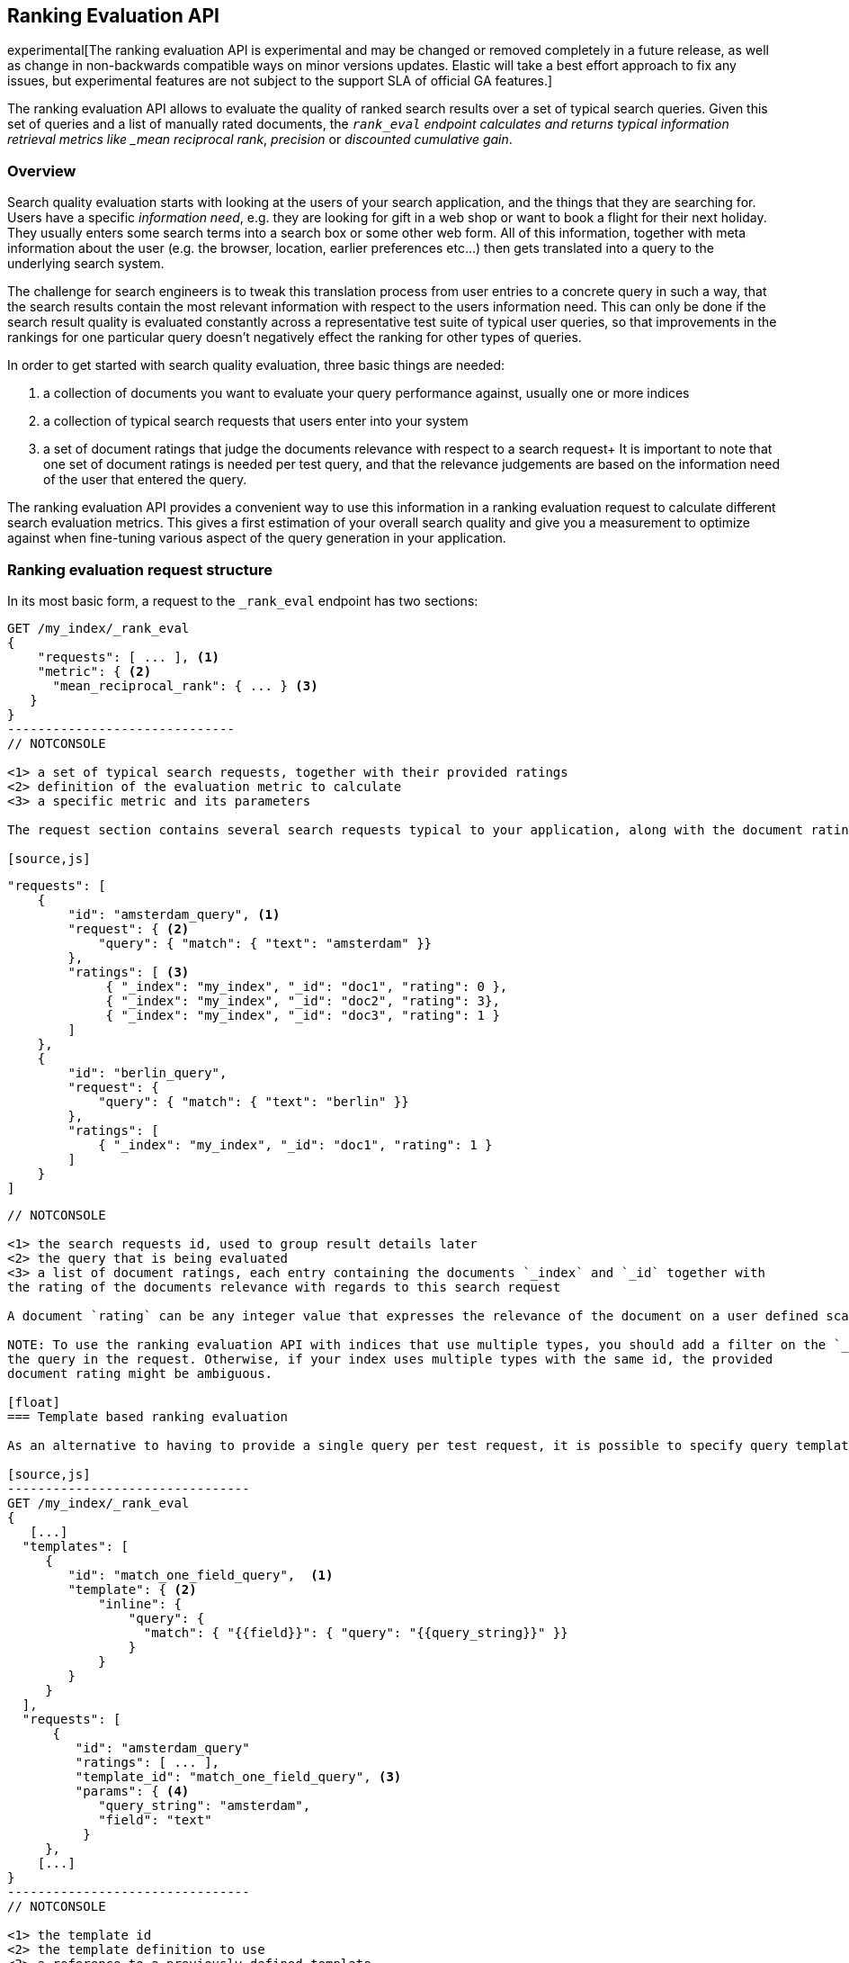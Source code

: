 [[search-rank-eval]]
== Ranking Evaluation API

experimental[The ranking evaluation API is experimental and may be changed or removed completely in a future release, as well as change in non-backwards compatible ways on minor versions updates. Elastic will take a best effort approach to fix any issues, but experimental features are not subject to the support SLA of official GA features.]

The ranking evaluation API allows to evaluate the quality of ranked search
results over a set of typical search queries. Given this set of queries and a
list of manually rated documents, the `_rank_eval` endpoint calculates and
returns typical information retrieval metrics like _mean reciprocal rank_,
_precision_ or _discounted cumulative gain_.

[float]
=== Overview

Search quality evaluation starts with looking at the users of your search application, and the things that they are searching for.
Users have a specific _information need_, e.g. they are looking for gift in a web shop or want to book a flight for their next holiday.
They usually enters some search terms into a search box or some other web form.
All of this information, together with meta information about the user (e.g. the browser, location, earlier preferences etc...) then gets translated into a query to the underlying search system.

The challenge for search engineers is to tweak this translation process from user entries to a concrete query in such a way, that the search results contain the most relevant information with respect to the users information need.
This can only be done if the search result quality is evaluated constantly across a representative test suite of typical user queries, so that improvements in the rankings for one particular query doesn't negatively effect the ranking for other types of queries.

In order to get started with search quality evaluation, three basic things are needed:

. a collection of documents you want to evaluate your query performance against, usually one or more indices
. a collection of typical search requests that users enter into your system
. a set of document ratings that judge the documents relevance with respect to a search request+
  It is important to note that one set of document ratings is needed per test query, and that
  the relevance judgements are based on the information need of the user that entered the query.

The ranking evaluation API provides a convenient way to use this information in a ranking evaluation request to calculate different search evaluation metrics. This gives a first estimation of your overall search quality and give you a measurement to optimize against when fine-tuning various aspect of the query generation in your application. 

[float]
=== Ranking evaluation request structure

In its most basic form, a request to the `_rank_eval` endpoint has two sections:

[source,js]
-----------------------------
GET /my_index/_rank_eval
{
    "requests": [ ... ], <1>  
    "metric": { <2>
      "mean_reciprocal_rank": { ... } <3>
   }
}
------------------------------
// NOTCONSOLE

<1> a set of typical search requests, together with their provided ratings
<2> definition of the evaluation metric to calculate
<3> a specific metric and its parameters

The request section contains several search requests typical to your application, along with the document ratings for each particular search request, e.g.

[source,js]
-----------------------------
    "requests": [
        {
            "id": "amsterdam_query", <1>
            "request": { <2>
                "query": { "match": { "text": "amsterdam" }}
            },
            "ratings": [ <3> 
                 { "_index": "my_index", "_id": "doc1", "rating": 0 },
                 { "_index": "my_index", "_id": "doc2", "rating": 3},
                 { "_index": "my_index", "_id": "doc3", "rating": 1 }
            ]
        },
        {
            "id": "berlin_query",
            "request": {
                "query": { "match": { "text": "berlin" }}
            },
            "ratings": [
                { "_index": "my_index", "_id": "doc1", "rating": 1 }
            ]
        }
    ]
------------------------------
// NOTCONSOLE

<1> the search requests id, used to group result details later 
<2> the query that is being evaluated
<3> a list of document ratings, each entry containing the documents `_index` and `_id` together with
the rating of the documents relevance with regards to this search request

A document `rating` can be any integer value that expresses the relevance of the document on a user defined scale. For some of the metrics, just giving a binary rating (e.g. `0` for irrelevant and `1` for relevant) will be sufficient, other metrics can use a more fine grained scale.

NOTE: To use the ranking evaluation API with indices that use multiple types, you should add a filter on the `_type` field to
the query in the request. Otherwise, if your index uses multiple types with the same id, the provided
document rating might be ambiguous.

[float]
=== Template based ranking evaluation

As an alternative to having to provide a single query per test request, it is possible to specify query templates in the evaluation request and later refer to them. Queries with similar structure that only differ in their parameters don't have to be repeated all the time in the `requests` section this way. In typical search systems where user inputs usually get filled into a small set of query templates, this helps making the evaluation request more succinct.

[source,js]
--------------------------------
GET /my_index/_rank_eval
{ 
   [...]
  "templates": [
     {
        "id": "match_one_field_query",  <1>
        "template": { <2>
            "inline": { 
                "query": { 
                  "match": { "{{field}}": { "query": "{{query_string}}" }}
                }
            }
        }
     }
  ], 
  "requests": [
      {
         "id": "amsterdam_query"
         "ratings": [ ... ],
         "template_id": "match_one_field_query", <3>
         "params": { <4>
            "query_string": "amsterdam",
            "field": "text"
          }
     },
    [...]
}
--------------------------------
// NOTCONSOLE

<1> the template id 
<2> the template definition to use
<3> a reference to a previously defined template
<4> the parameters to use to fill the template

[float]
=== Available evaluation metrics

The `metric` section determines which of the available evaluation metrics is going to be used.
Currently, the following metrics are supported:

[float]
==== Precision at K (P@k)

This metric measures the number of relevant results in the top k search results. Its a form of the well known https://en.wikipedia.org/wiki/Information_retrieval#Precision[Precision] metric that only looks at the top k documents. It is the fraction of relevant documents in those first k
search. A precision at 10 (P@10) value of 0.6 then means six out of the 10 top hits are relevant with respect to the users information need.

P@k works well as a simple evaluation metric that has the benefit of being easy to understand and explain.
Documents in the collection need to be rated either as relevant or irrelevant with respect to the current query. 
P@k does not take into account where in the top k results the relevant documents occur, so a ranking of ten results that 
contains one relevant result in position 10 is equally good as a ranking of ten results that contains one relevant result in position 1.

[source,js]
--------------------------------
GET /twitter/_rank_eval
{
    "requests": [
    {
        "id": "JFK query", 
        "request": { "query": { "match_all": {}}},
        "ratings": []  
    }],
    "metric": {
      "precision": {
        "k" : 20,
        "relevant_rating_threshold": 1,
        "ignore_unlabeled": false
      }
   }
}
--------------------------------
// CONSOLE
// TEST[setup:twitter]

The `precision` metric takes the following optional parameters

[cols="<,<",options="header",]
|=======================================================================
|Parameter |Description
|`k` |sets the maximum number of documents retrieved per query. This value will act in place of the usual `size` parameter 
in the query. Defaults to 10. 
|`relevant_rating_threshold` |sets the rating threshold above which documents are considered to be
"relevant". Defaults to `1`.
|`ignore_unlabeled` |controls how unlabeled documents in the search results are counted.
If set to 'true', unlabeled documents are ignored and neither count as relevant or irrelevant. Set to 'false' (the default), they are treated as irrelevant.
|=======================================================================

[float]
==== Mean reciprocal rank

For every query in the test suite, this metric calculates the reciprocal of the rank of the
first relevant document. For example finding the first relevant result
in position 3 means the reciprocal rank is 1/3. The reciprocal rank for each query
is averaged across all queries in the test suite to give the https://en.wikipedia.org/wiki/Mean_reciprocal_rank[mean reciprocal rank].

[source,js]
--------------------------------
GET /twitter/_rank_eval
{
    "requests": [
    {
        "id": "JFK query", 
        "request": { "query": { "match_all": {}}},
        "ratings": []  
    }],
    "metric": {
        "mean_reciprocal_rank": {
            "k" : 20,
            "relevant_rating_threshold" : 1
        }
    }
}
--------------------------------
// CONSOLE
// TEST[setup:twitter]

The `mean_reciprocal_rank` metric takes the following optional parameters

[cols="<,<",options="header",]
|=======================================================================
|Parameter |Description
|`k` |sets the maximum number of documents retrieved per query. This value will act in place of the usual `size` parameter 
in the query. Defaults to 10.
|`relevant_rating_threshold` |Sets the rating threshold above which documents are considered to be
"relevant". Defaults to `1`.
|=======================================================================

[float]
==== Discounted cumulative gain (DCG)

In contrast to the two metrics above, https://en.wikipedia.org/wiki/Discounted_cumulative_gain[discounted cumulative gain] takes both, the rank and the rating of the search results, into account.

The assumption is that highly relevant documents are more useful for the user when appearing at the top of the result list. Therefore, the DCG formula reduces the contribution that high ratings for documents on lower search ranks have on the overall DCG metric.

[source,js]
--------------------------------
GET /twitter/_rank_eval
{
    "requests": [
    {
        "id": "JFK query", 
        "request": { "query": { "match_all": {}}},
        "ratings": []  
    }],
    "metric": {
       "dcg": {
            "k" : 20,
            "normalize": false
       }
    }
}
--------------------------------
// CONSOLE
// TEST[setup:twitter]

The `dcg` metric takes the following optional parameters:

[cols="<,<",options="header",]
|=======================================================================
|Parameter |Description
|`k` |sets the maximum number of documents retrieved per query. This value will act in place of the usual `size` parameter 
in the query. Defaults to 10.
|`normalize` | If set to `true`, this metric will calculate the https://en.wikipedia.org/wiki/Discounted_cumulative_gain#Normalized_DCG[Normalized DCG].
|=======================================================================

[float]
==== Expected Reciprocal Rank (ERR)

Expected Reciprocal Rank (ERR) is an extension of the classical reciprocal rank for the graded relevance case
(Olivier Chapelle, Donald Metzler, Ya Zhang, and Pierre Grinspan. 2009. http://olivier.chapelle.cc/pub/err.pdf[Expected reciprocal rank for graded relevance].)

It is based on the assumption of a cascade model of search, in which a user scans through ranked search
results in order and stops at the first document that satisfies the information need. For this reason, it
is a good metric for question answering and navigation queries, but less so for survey oriented information 
needs where the user is interested in finding many relevant documents in the top k results.

The metric models the expectation of the reciprocal of the position at which a user stops reading through
the result list. This means that relevant document in top ranking positions will contribute much to the
overall score. However, the same document will contribute much less to the score if it appears in a lower rank,
even more so if there are some relevant (but maybe less relevant) documents preceding it. 
In this way, the ERR metric discounts documents which are shown after very relevant documents. This introduces 
a notion of dependency in the ordering of relevant documents that e.g. Precision or DCG don't account for.

[source,js]
--------------------------------
GET /twitter/_rank_eval
{
    "requests": [
    {
        "id": "JFK query", 
        "request": { "query": { "match_all": {}}},
        "ratings": []  
    }],
    "metric": {
       "expected_reciprocal_rank": {
            "maximum_relevance" : 3,
            "k" : 20
       }
    }
}
--------------------------------
// CONSOLE
// TEST[setup:twitter]

The `expected_reciprocal_rank` metric takes the following parameters:

[cols="<,<",options="header",]
|=======================================================================
|Parameter |Description
| `maximum_relevance` | Mandatory parameter. The highest relevance grade used in the user supplied
relevance judgments.
|`k` | sets the maximum number of documents retrieved per query. This value will act in place of the usual `size` parameter
in the query. Defaults to 10.
|=======================================================================

[float]
=== Response format

The response of the `_rank_eval` endpoint contains the overall calculated result for the defined quality metric, 
a `details` section with a breakdown of results for each query in the test suite and an optional `failures` section
that shows potential errors of individual queries. The response has the following format:

[source,js]
--------------------------------
{
    "rank_eval": {
        "metric_score": 0.4, <1>
        "details": {  
            "my_query_id1": { <2>
                "metric_score": 0.6, <3>
                "unrated_docs": [ <4>
                    {
                        "_index": "my_index",
                        "_id": "1960795"
                    }, [...]
                ],
                "hits": [
                    {
                        "hit": { <5>
                            "_index": "my_index",
                            "_type": "page",
                            "_id": "1528558",
                            "_score": 7.0556192
                        },
                        "rating": 1
                    }, [...]
                ],
                "metric_details": { <6>
                    "precision" : {
                        "relevant_docs_retrieved": 6,
                        "docs_retrieved": 10
                    }
                }
            },
            "my_query_id2" : { [...] }
        },
        "failures": { [...] }
    }
}
--------------------------------
// NOTCONSOLE

<1> the overall evaluation quality calculated by the defined metric
<2> the `details` section contains one entry for every query in the original `requests` section, keyed by the search request id
<3> the `metric_score` in the `details` section shows the contribution of this query to the global quality metric score
<4> the `unrated_docs` section contains an `_index` and `_id` entry for each document in the search result for this
query that didn't have a ratings value. This can be used to ask the user to supply ratings for these documents
<5> the `hits` section shows a grouping of the search results with their supplied rating
<6> the `metric_details` give additional information about the calculated quality metric (e.g. how many of the retrieved
documents where relevant). The content varies for each metric but allows for better interpretation of the results
